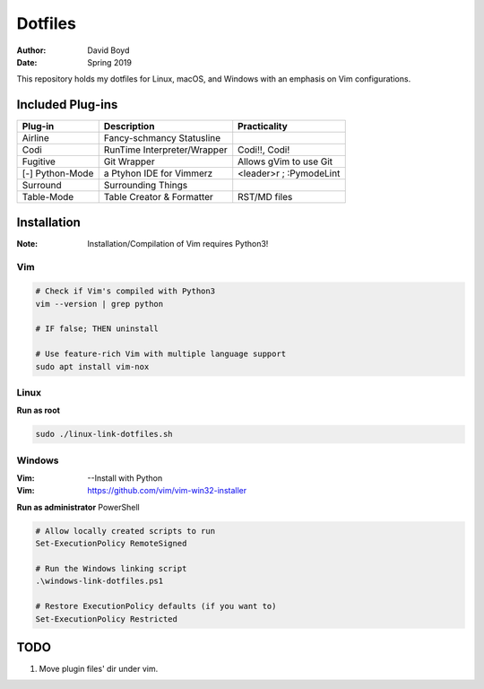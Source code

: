 Dotfiles
########
:Author: David Boyd
:Date: Spring 2019

This repository holds my dotfiles for Linux, macOS, and Windows with
an emphasis on Vim configurations.

Included Plug-ins
*****************

+-----------------+-----------------------------+-------------------------+
| Plug-in         | Description                 | Practicality            |
+=================+=============================+=========================+
| Airline         | Fancy-schmancy Statusline   |                         |
+-----------------+-----------------------------+-------------------------+
| Codi            | RunTime Interpreter/Wrapper | Codi!!, Codi!           |
+-----------------+-----------------------------+-------------------------+
| Fugitive        | Git Wrapper                 | Allows gVim to use Git  |
+-----------------+-----------------------------+-------------------------+
| [-] Python-Mode | a Ptyhon IDE for Vimmerz    | <leader>r ; :PymodeLint |
+-----------------+-----------------------------+-------------------------+
| Surround        | Surrounding Things          |                         |
+-----------------+-----------------------------+-------------------------+
| Table-Mode      | Table Creator & Formatter   | RST/MD files            |
+-----------------+-----------------------------+-------------------------+

Installation
************
:Note: Installation/Compilation of Vim requires Python3!

Vim
===

.. code-block:: Bash

	# Check if Vim's compiled with Python3
	vim --version | grep python

	# IF false; THEN uninstall

	# Use feature-rich Vim with multiple language support
	sudo apt install vim-nox

Linux
=====

**Run as root**

.. code-block:: Bash

	sudo ./linux-link-dotfiles.sh

Windows
=======
:Vim: --Install with Python
:Vim: https://github.com/vim/vim-win32-installer


**Run as administrator** PowerShell

.. code-block:: PowerShell

	# Allow locally created scripts to run
	Set-ExecutionPolicy RemoteSigned

	# Run the Windows linking script
	.\windows-link-dotfiles.ps1

	# Restore ExecutionPolicy defaults (if you want to)
	Set-ExecutionPolicy Restricted

TODO
****

1. Move plugin files' dir under vim.

